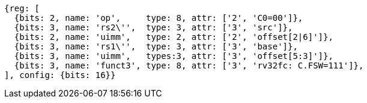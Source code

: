 
[wavedrom, ,svg,subs=attributes+]
....
{reg: [
  {bits: 2, name: 'op',     type: 8, attr: ['2', 'C0=00']},
  {bits: 3, name: 'rs2\'',  type: 3, attr: ['3', 'src']},
  {bits: 2, name: 'uimm',   type: 2, attr: ['2', 'offset[2|6]']},
  {bits: 3, name: 'rs1\'',  type: 3, attr: ['3', 'base']},
  {bits: 3, name: 'uimm',   types:3, attr: ['3', 'offset[5:3]']},
  {bits: 3, name: 'funct3', type: 8, attr: ['3', 'rv32fc: C.FSW=111']},
], config: {bits: 16}}
....
